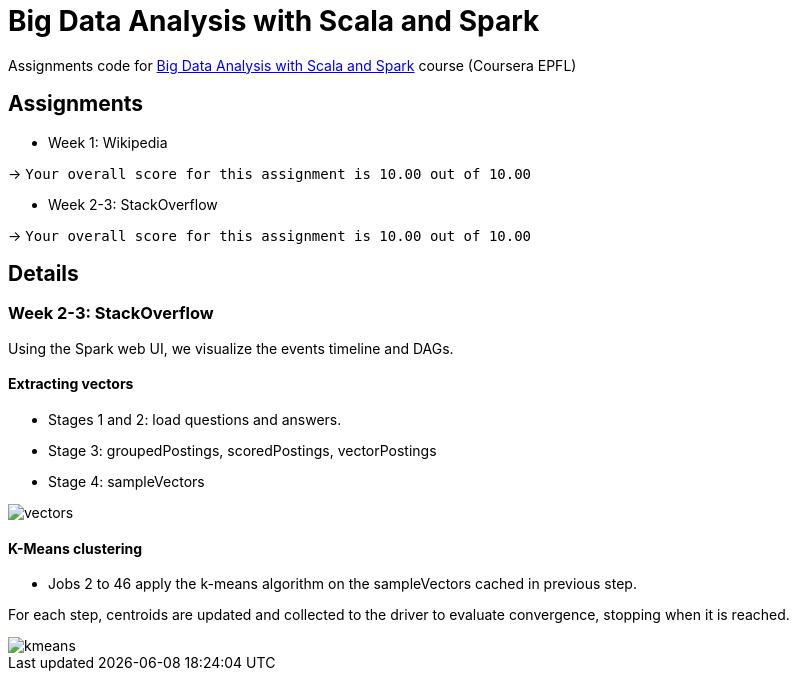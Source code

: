 = Big Data Analysis with Scala and Spark

Assignments code for https://www.coursera.org/learn/scala-spark-big-data[Big Data Analysis with Scala and Spark] course (Coursera EPFL)

== Assignments

* Week 1: Wikipedia

-> `Your overall score for this assignment is 10.00 out of 10.00`

* Week 2-3: StackOverflow

-> `Your overall score for this assignment is 10.00 out of 10.00`

== Details
=== Week 2-3: StackOverflow
Using the Spark web UI, we visualize the events timeline and DAGs.

==== Extracting vectors
* Stages 1 and 2: load questions and answers.

* Stage 3: groupedPostings, scoredPostings, vectorPostings

* Stage 4: sampleVectors

image::https://raw.github.com/arnaudj/mooc-spark-coursera-bigdata-analysis-spark-epfl/master/res/static/week2-3-stackoverflow/job1.png[vectors]


==== K-Means clustering
* Jobs 2 to 46 apply the k-means algorithm on the sampleVectors cached in previous step.

For each step, centroids are updated and collected to the driver to evaluate convergence, stopping when it is reached.

image::https://raw.github.com/arnaudj/mooc-spark-coursera-bigdata-analysis-spark-epfl/master/res/static/week2-3-stackoverflow/jobs2to46.png[kmeans]